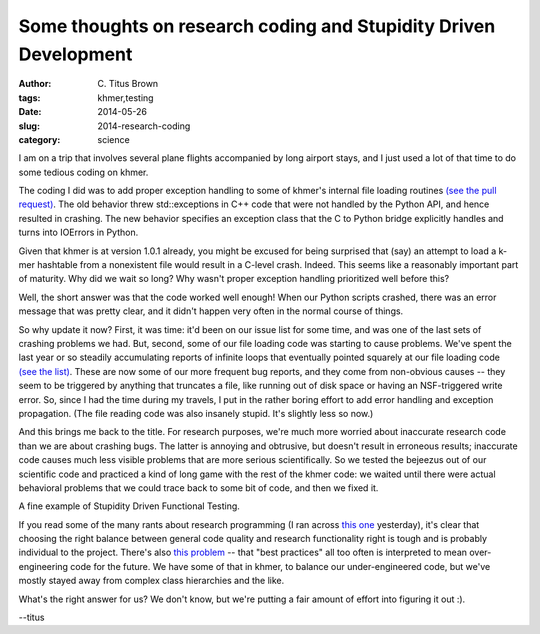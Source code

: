 Some thoughts on research coding and Stupidity Driven Development
#################################################################

:author: C\. Titus Brown
:tags: khmer,testing
:date: 2014-05-26
:slug: 2014-research-coding
:category: science

I am on a trip that involves several plane flights accompanied by long
airport stays, and I just used a lot of that time to do some tedious
coding on khmer.

The coding I did was to add proper exception handling to some of
khmer's internal file loading routines `(see the pull request)
<https://github.com/ged-lab/khmer/pull/333>`__.  The old behavior
threw std::exceptions in C++ code that were not handled by the Python
API, and hence resulted in crashing.  The new behavior specifies an
exception class that the C to Python bridge explicitly handles and
turns into IOErrors in Python.

Given that khmer is at version 1.0.1 already, you might be excused for
being surprised that (say) an attempt to load a k-mer hashtable from a
nonexistent file would result in a C-level crash.  Indeed.  This seems
like a reasonably important part of maturity.  Why did we wait so
long?  Why wasn't proper exception handling prioritized well before
this?

Well, the short answer was that the code worked well enough!  When our
Python scripts crashed, there was an error message that was pretty
clear, and it didn't happen very often in the normal course of things.

So why update it now?  First, it was time: it'd been on our issue list
for some time, and was one of the last sets of crashing problems we
had.  But, second, some of our file loading code was starting to cause
problems.  We've spent the last year or so steadily accumulating
reports of infinite loops that eventually pointed squarely at our file
loading code `(see the list)
<https://github.com/ged-lab/khmer/pull/333#issuecomment-43455707>`__.
These are now some of our more frequent bug reports, and they come
from non-obvious causes -- they seem to be triggered by anything that
truncates a file, like running out of disk space or having an
NSF-triggered write error.  So, since I had the time during my
travels, I put in the rather boring effort to add error handling and
exception propagation.  (The file reading code was also insanely stupid.
It's slightly less so now.)

And this brings me back to the title.  For research purposes, we're much
more worried about inaccurate research code than we are about crashing
bugs.  The latter is annoying and obtrusive, but doesn't result in
erroneous results; inaccurate code causes much less visible problems
that are more serious scientifically.  So we tested the bejeezus out
of our scientific code and practiced a kind of long game with the rest
of the khmer code: we waited until there were actual behavioral
problems that we could trace back to some bit of code, and then we
fixed it.

A fine example of Stupidity Driven Functional Testing.

If you read some of the many rants about research programming (I ran
across `this one
<http://academia.stackexchange.com/questions/21276/best-practice-models-for-research-code>`__
yesterday), it's clear that choosing the right balance between general code
quality and research functionality right is tough and is probably individual
to the project.  There's also `this
problem
<http://www.yosefk.com/blog/why-bad-scientific-code-beats-code-following-best-practices.html>`__
-- that "best practices" all too often is interpreted to mean
over-engineering code for the future.  We have some of that in khmer,
to balance our under-engineered code, but we've mostly stayed away
from complex class hierarchies and the like.

What's the right answer for us?  We don't know, but we're putting a
fair amount of effort into figuring it out :).

--titus
